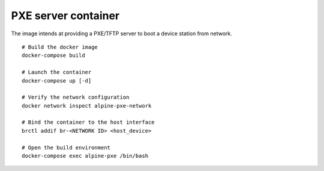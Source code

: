 PXE server container
--------------------

The image intends at providing a PXE/TFTP server to boot a device station from
network.

::

    # Build the docker image
    docker-compose build

    # Launch the container
    docker-compose up [-d]

    # Verify the network configuration
    docker network inspect alpine-pxe-network

    # Bind the container to the host interface
    brctl addif br-<NETWORK ID> <host_device>

    # Open the build environment
    docker-compose exec alpine-pxe /bin/bash
